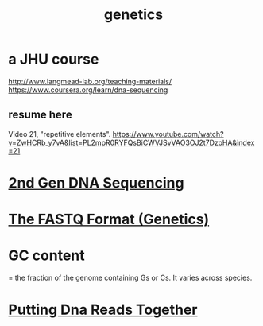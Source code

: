 #+title: genetics
* a JHU course
http://www.langmead-lab.org/teaching-materials/
https://www.coursera.org/learn/dna-sequencing
** resume here
Video 21, "repetitive elements".
https://www.youtube.com/watch?v=ZwHCRb_y7vA&list=PL2mpR0RYFQsBiCWVJSvVAO3OJ2t7DzoHA&index=21
* [[file:20200729182550-2nd_gen_dna_sequencing.org][2nd Gen DNA Sequencing]]
* [[file:20200729184324-the_fastq_format_genetics.org][The FASTQ Format (Genetics)]]
* GC content
= the fraction of the genome containing Gs or Cs.
It varies across species.
* [[file:20200729191509-putting_dna_reads_together.org][Putting Dna Reads Together]]

